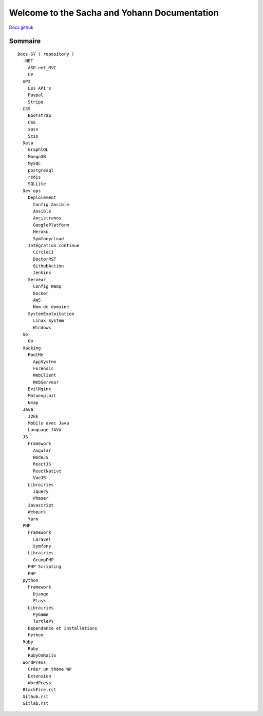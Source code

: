 Welcome to the Sacha and Yohann Documentation
=====================

`Docs github`_

Sommaire
-------------------
::

  Docs-SY ( repository )
    .NET
      ASP.net_MVC
      C#
    API
      Les API's
      Paypal
      Stripe
    CSS
      Bootstrap
      CSS
      sass
      Scss
    Data
      GraphlQL
      MongoDB
      MySQL
      postgresql
      rédis
      SQLLite
    Dev'ops
      Deploiement
        Config Ansible
        Ansible
        Ancistranos
        GooglePlatform
        Heroku
        Symfonycloud
      Intégration continue
        CircleCI
        DoctorRST
        GithubAction
        Jenkins
      Serveur
        Config Wamp
        Docker
        AWS
        Nom de domaine
      SystemExploitation
        Linux System
        Windows
    Go
      Go
    Hacking
      RootMe
        AppSystem
        Forensic
        WebClient
        WebServeur
      EvilNginx
      Mataexploit
      Nmap
    Java
      J2EE
      Mobile avec Java
      Language JAVA
    JS
      Framework
        Angular
        NodeJS
        ReactJS
        ReactNative
        VueJS
      Librairies
        Jquery
        Phaser
      Javascript
      Webpack
      Yarn
    PHP
      Framework
        Laravel
        Symfony
      Librairies
        GrumpPHP
      PHP Scripting
      PHP
    python
      Framework
        Django
        Flask
      Librairies
        PyGame
        TurtlePY
      Dependance et installations
      Python
    Ruby
      Ruby
      RubyOnRails
    WordPress
      Créer un thème WP
      Extension
      WordPress
    BlackFire.rst
    Github.rst
    Gitlab.rst

.. _`Docs github`: https://github.com/Yohann76/docs-SY
